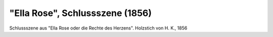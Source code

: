 "Ella Rose", Schlussszene (1856)
================================

.. image:: FElla1-small.jpg
   :alt:

Schlussszene aus "Ella Rose oder die Rechte des Herzens". Holzstich von H. K., 1856

.. rst-class:: source

  Aus: Illustrirte Zeitung. Leipzig. Nr. 665, 1. April 1856
